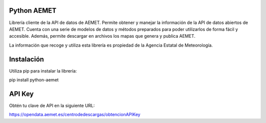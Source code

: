 Python AEMET
=======================

Librería cliente de la API de datos de AEMET.
Permite obtener y manejar la información de la API de datos abiertos de AEMET.
Cuenta con una serie de modelos de datos y métodos preparados para poder
utilizarlos de forma fácil y accesible.
Además, permite descargar en archivos los mapas que genera y publica AEMET.

La información que recoge y utiliza esta librería es propiedad de la
Agencia Estatal de Meteorología.

Instalación 
=======================


Utiliza pip para instalar la librería:

pip install python-aemet

API Key
=======================

Obtén tu clave de API en la siguiente URL: 

https://opendata.aemet.es/centrodedescargas/obtencionAPIKey

